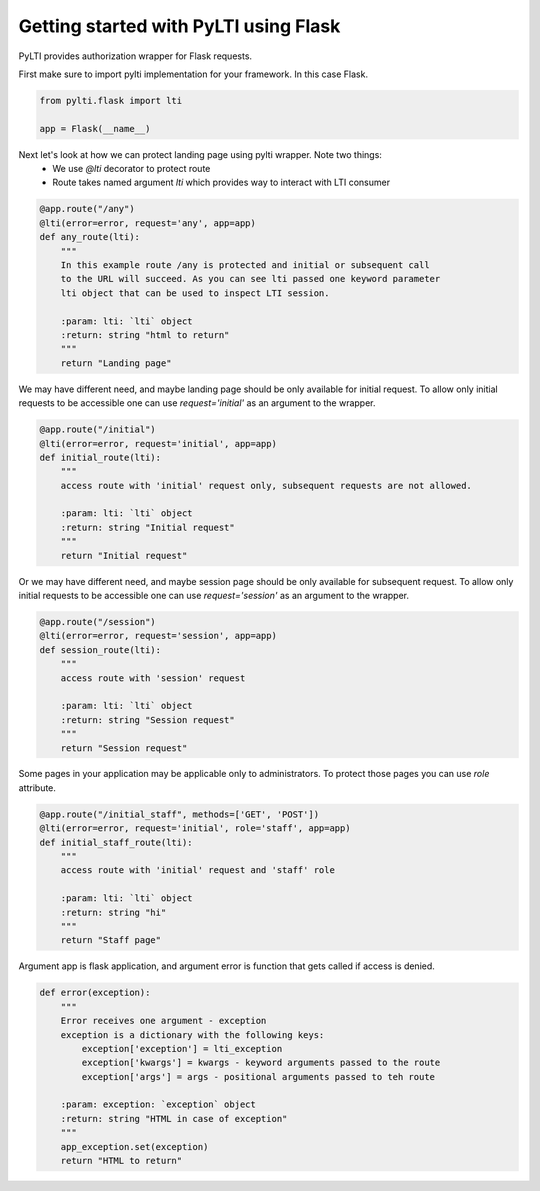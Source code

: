 Getting started with PyLTI using Flask
======================================

PyLTI provides authorization wrapper for Flask requests.

First make sure to import pylti implementation for your framework. In this case Flask.

.. code-block:: python

    from pylti.flask import lti

    app = Flask(__name__)

Next let's look at how we can protect landing page using pylti wrapper. Note two things:
 * We use *@lti* decorator to protect route
 * Route takes named argument *lti* which provides way to interact with LTI consumer

.. code-block:: python

    @app.route("/any")
    @lti(error=error, request='any', app=app)
    def any_route(lti):
        """
        In this example route /any is protected and initial or subsequent call
        to the URL will succeed. As you can see lti passed one keyword parameter
        lti object that can be used to inspect LTI session.

        :param: lti: `lti` object
        :return: string "html to return"
        """
        return "Landing page"


We may have different need, and maybe landing page should be only available for initial request.
To allow only initial requests to be accessible one can use *request='initial'* as an argument to the wrapper.

.. code-block:: python

    @app.route("/initial")
    @lti(error=error, request='initial', app=app)
    def initial_route(lti):
        """
        access route with 'initial' request only, subsequent requests are not allowed.

        :param: lti: `lti` object
        :return: string "Initial request"
        """
        return "Initial request"

Or we may have different need, and maybe session page should be only available for subsequent request.
To allow only initial requests to be accessible one can use *request='session'* as an argument to the wrapper.

.. code-block:: python

    @app.route("/session")
    @lti(error=error, request='session', app=app)
    def session_route(lti):
        """
        access route with 'session' request

        :param: lti: `lti` object
        :return: string "Session request"
        """
        return "Session request"


Some pages in your application may be applicable only to administrators.
To protect those pages you can use *role* attribute.

.. code-block:: python

    @app.route("/initial_staff", methods=['GET', 'POST'])
    @lti(error=error, request='initial', role='staff', app=app)
    def initial_staff_route(lti):
        """
        access route with 'initial' request and 'staff' role

        :param: lti: `lti` object
        :return: string "hi"
        """
        return "Staff page"

Argument app is flask application, and argument error is function that gets called if access is denied.

.. code-block:: python

    def error(exception):
        """
        Error receives one argument - exception
        exception is a dictionary with the following keys:
            exception['exception'] = lti_exception
            exception['kwargs'] = kwargs - keyword arguments passed to the route
            exception['args'] = args - positional arguments passed to teh route

        :param: exception: `exception` object
        :return: string "HTML in case of exception"
        """
        app_exception.set(exception)
        return "HTML to return"

